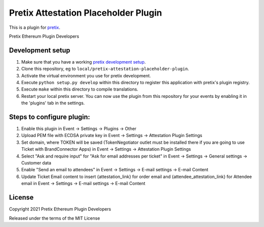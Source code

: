 Pretix Attestation Placeholder Plugin
=====================================

This is a plugin for `pretix`_. 

Pretix Ethereum Plugin Developers

Development setup
-----------------

1. Make sure that you have a working `pretix development setup`_.

2. Clone this repository, eg to ``local/pretix-attestation-placeholder-plugin``.

3. Activate the virtual environment you use for pretix development.

4. Execute ``python setup.py develop`` within this directory to register this application with pretix's plugin registry.

5. Execute ``make`` within this directory to compile translations.

6. Restart your local pretix server. You can now use the plugin from this repository for your events by enabling it in
   the 'plugins' tab in the settings.


Steps to configure plugin:
-----------------

1. Enable this plugin in Event -> Settings -> Plugins -> Other

2. Upload PEM file with ECDSA private key in Event -> Settings -> Attestation Plugin Settings

3. Set domain, where TOKEN will be saved (TokenNegotiator outlet must be installed there if you are going to use Ticket with BrandConnector Apps) in Event -> Settings -> Attestation Plugin Settings

4. Select "Ask and require input" for "Ask for email addresses per ticket" in Event -> Settings -> General settings -> Customer data

5. Enable "Send an email to attendees" in Event -> Settings -> E-mail settings -> E-mail Content

6. Update Ticket Email content to insert {attestation_link} for order email and {attendee_attestation_link} for Attendee email in Event -> Settings -> E-mail settings -> E-mail Content


License
-------

Copyright 2021 Pretix Ethereum Plugin Developers

Released under the terms of the MIT License


.. _pretix: https://github.com/pretix/pretix
.. _pretix development setup: https://docs.pretix.eu/en/latest/development/setup.html
